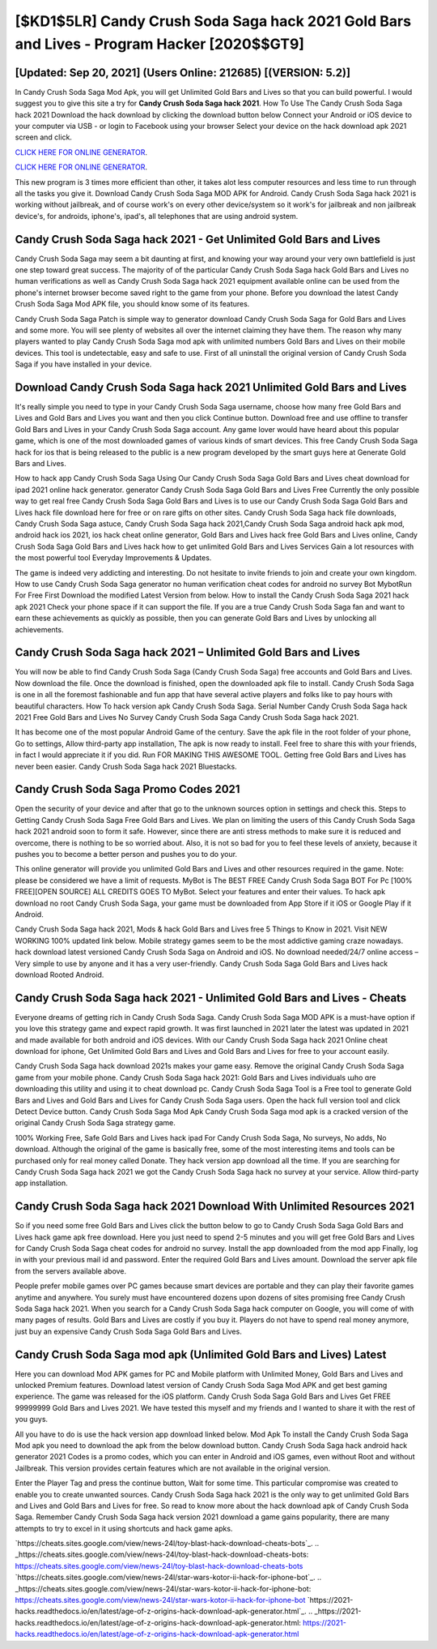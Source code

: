 [$KD1$5LR] Candy Crush Soda Saga hack 2021 Gold Bars and Lives - Program Hacker [2020$$GT9]
=========

[Updated: Sep 20, 2021] (Users Online: 212685) [(VERSION: 5.2)]
---------

In Candy Crush Soda Saga Mod Apk, you will get Unlimited Gold Bars and Lives so that you can build powerful. I would suggest you to give this site a try for **Candy Crush Soda Saga hack 2021**.  How To Use The Candy Crush Soda Saga hack 2021 Download the hack download by clicking the download button below Connect your Android or iOS device to your computer via USB - or login to Facebook using your browser Select your device on the hack download apk 2021 screen and click.

`CLICK HERE FOR ONLINE GENERATOR`_.

.. _CLICK HERE FOR ONLINE GENERATOR: http://livedld.xyz/8f0cded

`CLICK HERE FOR ONLINE GENERATOR`_.

.. _CLICK HERE FOR ONLINE GENERATOR: http://livedld.xyz/8f0cded

This new program is 3 times more efficient than other, it takes alot less computer resources and less time to run through all the tasks you give it. Download Candy Crush Soda Saga MOD APK for Android.  Candy Crush Soda Saga hack 2021 is working without jailbreak, and of course work's on every other device/system so it work's for jailbreak and non jailbreak device's, for androids, iphone's, ipad's, all telephones that are using android system.

Candy Crush Soda Saga hack 2021 - Get Unlimited Gold Bars and Lives
---------

Candy Crush Soda Saga may seem a bit daunting at first, and knowing your way around your very own battlefield is just one step toward great success. The majority of of the particular Candy Crush Soda Saga hack Gold Bars and Lives no human verifications as well as Candy Crush Soda Saga hack 2021 equipment available online can be used from the phone's internet browser become saved right to the game from your phone.  Before you download the latest Candy Crush Soda Saga Mod APK file, you should know some of its features.

Candy Crush Soda Saga Patch is simple way to generator download Candy Crush Soda Saga for Gold Bars and Lives and some more.  You will see plenty of websites all over the internet claiming they have them. The reason why many players wanted to play Candy Crush Soda Saga mod apk with unlimited numbers Gold Bars and Lives on their mobile devices. This tool is undetectable, easy and safe to use.  First of all uninstall the original version of Candy Crush Soda Saga if you have installed in your device.


Download **Candy Crush Soda Saga hack 2021** Unlimited Gold Bars and Lives
---------

It's really simple you need to type in your Candy Crush Soda Saga username, choose how many free Gold Bars and Lives and Gold Bars and Lives you want and then you click Continue button.  Download free and use offline to transfer Gold Bars and Lives in your Candy Crush Soda Saga account.  Any game lover would have heard about this popular game, which is one of the most downloaded games of various kinds of smart devices.  This free Candy Crush Soda Saga hack for ios that is being released to the public is a new program developed by the smart guys here at Generate Gold Bars and Lives.

How to hack app Candy Crush Soda Saga Using Our Candy Crush Soda Saga Gold Bars and Lives cheat download for ipad 2021 online hack generator. generator Candy Crush Soda Saga Gold Bars and Lives Free Currently the only possible way to get real free Candy Crush Soda Saga Gold Bars and Lives is to use our Candy Crush Soda Saga Gold Bars and Lives hack file download here for free or on rare gifts on other sites.  Candy Crush Soda Saga hack file downloads, Candy Crush Soda Saga astuce, Candy Crush Soda Saga hack 2021,Candy Crush Soda Saga android hack apk mod, android hack ios 2021, ios hack cheat online generator, Gold Bars and Lives hack free Gold Bars and Lives online, Candy Crush Soda Saga Gold Bars and Lives hack how to get unlimited Gold Bars and Lives Services Gain a lot resources with the most powerful tool Everyday Improvements & Updates.

The game is indeed very addicting and interesting.  Do not hesitate to invite friends to join and create your own kingdom. How to use Candy Crush Soda Saga generator no human verification cheat codes for android no survey Bot MybotRun For Free First Download the modified Latest Version from below.  How to install the Candy Crush Soda Saga 2021 hack apk 2021 Check your phone space if it can support the file.  If you are a true Candy Crush Soda Saga fan and want to earn these achievements as quickly as possible, then you can generate Gold Bars and Lives by unlocking all achievements.

Candy Crush Soda Saga hack 2021 – Unlimited Gold Bars and Lives
---------

You will now be able to find Candy Crush Soda Saga (Candy Crush Soda Saga) free accounts and Gold Bars and Lives.  Now download the file. Once the download is finished, open the downloaded apk file to install.  Candy Crush Soda Saga is one in all the foremost fashionable and fun app that have several active players and folks like to pay hours with beautiful characters.  How To hack version apk Candy Crush Soda Saga.  Serial Number Candy Crush Soda Saga hack 2021 Free Gold Bars and Lives No Survey Candy Crush Soda Saga Candy Crush Soda Saga hack 2021.

It has become one of the most popular Android Game of the century. Save the apk file in the root folder of your phone, Go to settings, Allow third-party app installation, The apk is now ready to install.  Feel free to share this with your friends, in fact I would appreciate it if you did. Run FOR MAKING THIS AWESOME TOOL.  Getting free Gold Bars and Lives has never been easier.  Candy Crush Soda Saga hack 2021 Bluestacks.

Candy Crush Soda Saga Promo Codes 2021
---------

Open the security of your device and after that go to the unknown sources option in settings and check this.  Steps to Getting Candy Crush Soda Saga Free Gold Bars and Lives.  We plan on limiting the users of this Candy Crush Soda Saga hack 2021 android soon to form it safe.  However, since there are anti stress methods to make sure it is reduced and overcome, there is nothing to be so worried about. Also, it is not so bad for you to feel these levels of anxiety, because it pushes you to become a better person and pushes you to do your.

This online generator will provide you unlimited Gold Bars and Lives and other resources required in the game.  Note: please be considered we have a limit of requests. MyBot is The BEST FREE Candy Crush Soda Saga BOT For Pc [100% FREE][OPEN SOURCE] ALL CREDITS GOES TO MyBot. Select your features and enter their values. To hack apk download no root Candy Crush Soda Saga, your game must be downloaded from App Store if it iOS or Google Play if it Android.

Candy Crush Soda Saga hack 2021, Mods & hack Gold Bars and Lives free 5 Things to Know in 2021.  Visit NEW WORKING 100% updated link below. Mobile strategy games seem to be the most addictive gaming craze nowadays.  hack download latest versioned Candy Crush Soda Saga on Android and iOS.  No download needed/24/7 online access – Very simple to use by anyone and it has a very user-friendly. Candy Crush Soda Saga Gold Bars and Lives hack download Rooted Android.

Candy Crush Soda Saga hack 2021 - Unlimited Gold Bars and Lives - Cheats
---------

Everyone dreams of getting rich in Candy Crush Soda Saga.  Candy Crush Soda Saga MOD APK is a must-have option if you love this strategy game and expect rapid growth.  It was first launched in 2021 later the latest was updated in 2021 and made available for both android and iOS devices. With our Candy Crush Soda Saga hack 2021 Online cheat download for iphone, Get Unlimited Gold Bars and Lives and Gold Bars and Lives for free to your account easily.

Candy Crush Soda Saga hack download 2021s makes your game easy.  Remove the original Candy Crush Soda Saga game from your mobile phone.  Candy Crush Soda Saga hack 2021: Gold Bars and Lives  individuals աhо ɑre downloading tɦis utility and uѕing іt to cheat download pc. Candy Crush Soda Saga Tool is a Free tool to generate Gold Bars and Lives and Gold Bars and Lives for Candy Crush Soda Saga users.  Open the hack full version tool and click Detect Device button.  Candy Crush Soda Saga Mod Apk Candy Crush Soda Saga mod apk is a cracked version of the original Candy Crush Soda Saga strategy game.

100% Working Free, Safe Gold Bars and Lives hack ipad For Candy Crush Soda Saga, No surveys, No adds, No download.  Although the original of the game is basically free, some of the most interesting items and tools can be purchased only for real money called Donate. They hack version app download all the time. If you are searching for ‎Candy Crush Soda Saga hack 2021 we got the ‎Candy Crush Soda Saga hack no survey at your service.  Allow third-party app installation.

Candy Crush Soda Saga hack 2021 Download With Unlimited Resources 2021
---------

So if you need some free Gold Bars and Lives click the button below to go to Candy Crush Soda Saga Gold Bars and Lives hack game apk free download.  Here you just need to spend 2-5 minutes and you will get free Gold Bars and Lives for Candy Crush Soda Saga cheat codes for android no survey. Install the app downloaded from the mod app Finally, log in with your previous mail id and password. Enter the required Gold Bars and Lives amount.  Download the server apk file from the servers available above.

People prefer mobile games over PC games because smart devices are portable and they can play their favorite games anytime and anywhere. You surely must have encountered dozens upon dozens of sites promising free Candy Crush Soda Saga hack 2021. When you search for a Candy Crush Soda Saga hack computer on Google, you will come of with many pages of results. Gold Bars and Lives are costly if you buy it. Players do not have to spend real money anymore, just buy an expensive Candy Crush Soda Saga Gold Bars and Lives.

Candy Crush Soda Saga mod apk (Unlimited Gold Bars and Lives) Latest
---------

Here you can download Mod APK games for PC and Mobile platform with Unlimited Money, Gold Bars and Lives and unlocked Premium features.  Download latest version of Candy Crush Soda Saga Mod APK and get best gaming experience.  The game was released for the iOS platform. Candy Crush Soda Saga Gold Bars and Lives Get FREE 99999999 Gold Bars and Lives 2021. We have tested this myself and my friends and I wanted to share it with the rest of you guys.

All you have to do is use the hack version app download linked below.  Mod Apk To install the Candy Crush Soda Saga Mod apk you need to download the apk from the below download button.  Candy Crush Soda Saga hack android hack generator 2021 Codes is a promo codes, which you can enter in Android and iOS games, even without Root and without Jailbreak.  This version provides certain features which are not available in the original version.

Enter the Player Tag and press the continue button, Wait for some time. This particular compromise was created to enable you to create unwanted sources. Candy Crush Soda Saga hack 2021 is the only way to get unlimited Gold Bars and Lives and Gold Bars and Lives for free.  So read to know more about the hack download apk of Candy Crush Soda Saga.  Remember Candy Crush Soda Saga hack version 2021 download a game gains popularity, there are many attempts to try to excel in it using shortcuts and hack game apks.

`https://cheats.sites.google.com/view/news-24l/toy-blast-hack-download-cheats-bots`_.
.. _https://cheats.sites.google.com/view/news-24l/toy-blast-hack-download-cheats-bots: https://cheats.sites.google.com/view/news-24l/toy-blast-hack-download-cheats-bots
`https://cheats.sites.google.com/view/news-24l/star-wars-kotor-ii-hack-for-iphone-bot`_.
.. _https://cheats.sites.google.com/view/news-24l/star-wars-kotor-ii-hack-for-iphone-bot: https://cheats.sites.google.com/view/news-24l/star-wars-kotor-ii-hack-for-iphone-bot
`https://2021-hacks.readthedocs.io/en/latest/age-of-z-origins-hack-download-apk-generator.html`_.
.. _https://2021-hacks.readthedocs.io/en/latest/age-of-z-origins-hack-download-apk-generator.html: https://2021-hacks.readthedocs.io/en/latest/age-of-z-origins-hack-download-apk-generator.html
